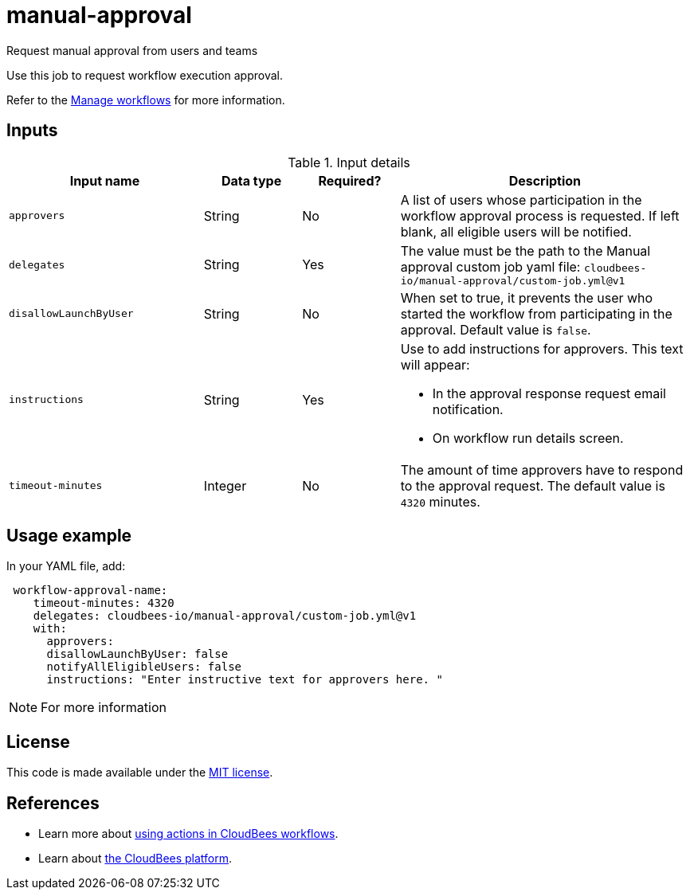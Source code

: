 # manual-approval
Request manual approval from users and teams

Use this job to request workflow execution approval. 

Refer to the link:https://docs.cloudbees.com/docs/cloudbees-platform/latest/workflows/manage-workflows[Manage workflows] for more information.


== Inputs

[cols="2a,1a,1a,3a",options="header"]
.Input details
|===

^.^| Input name
^.^| Data type
^.^| Required?
^.^| Description

^.^| `approvers`
^.^| String
^.^|No
| A list of users whose participation in the workflow approval process is requested.  If left blank, all eligible users will be notified.

^.^| `delegates`
^.^|String
^.^| Yes
| The value must be the path to the Manual approval custom job yaml file: `cloudbees-io/manual-approval/custom-job.yml@v1`


^.^| `disallowLaunchByUser`
^.^|String
^.^| No
| When set to true, it prevents the user who started the workflow from participating in the approval.  Default value is `false`.

^.^| `instructions`
^.^|String
^.^| Yes
| Use to add instructions for approvers.  This text will appear:

* In the approval response request email notification.
* On workflow run details screen.

^.^| `timeout-minutes`
^.^| Integer
^.^| No
| The amount of time approvers have to respond to the approval request.  The default value is `4320` minutes.

|===

== Usage example

In your YAML file, add:

[source,yaml]
----
 workflow-approval-name:
    timeout-minutes: 4320
    delegates: cloudbees-io/manual-approval/custom-job.yml@v1
    with:
      approvers:
      disallowLaunchByUser: false
      notifyAllEligibleUsers: false
      instructions: "Enter instructive text for approvers here. "

----

NOTE: For more information 

== License

This code is made available under the 
link:https://opensource.org/license/mit/[MIT license].

== References

* Learn more about link:https://docs.cloudbees.com/docs/cloudbees-platform/latest/actions[using actions in CloudBees workflows].
* Learn about link:https://docs.cloudbees.com/docs/cloudbees-platform/latest/[the CloudBees platform].
